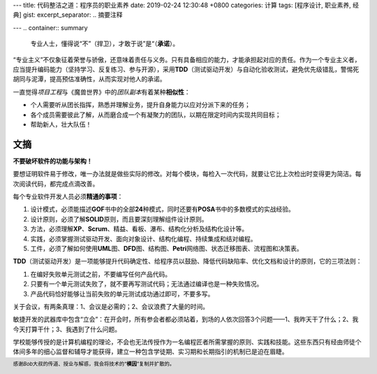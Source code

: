 ---
title: 代码整洁之道：程序员的职业素养
date: 2019-02-24 12:30:48 +0800
categories: 计算
tags: [程序设计, 职业素养, 经典]
gist: 
excerpt_separator: .. 摘要注释

---
.. container:: summary

    专业人士，懂得说“不”（捍卫），才敢于说”是“（\ **承诺**\ ）。

.. 摘要注释

“专业主义”不仅象征着荣誉与骄傲，还意味着责任与义务。只有具备相应的能力，才能承担起对应的责任。作为一个专业主义者，应当提升编码能力（坚持学习、反复练习、参与开源），采用\ **TDD**\ （测试驱动开发）与自动化验收测试，避免优先级错乱，警惕死胡同与泥潭，提高预估准确性，从而实现对他人的承诺。

.. compound::

    一直觉得\ *项目工程*\ 与《魔兽世界》中的\ *团队副本*\ 有着某种\ **相似性**\ ：

    - 个人需要听从团长指挥，熟悉并理解业务，提升自身能力以应对分派下来的任务；
    - 各个成员需要彼此了解，从而磨合成一个有凝聚力的团队，以期在限定时间内实现共同目标；
    - 帮助新人，壮大队伍！

文摘
----

\ **不要破坏软件的功能与架构！**\

要想证明软件易于修改，唯一办法就是做些实际的修改。对每个模块，每检入一次代码，就要让它比上次检出时变得更为简洁。每次阅读代码，都完成点滴改善。

.. compound::

    每个专业软件开发人员必须\ **精通的事项**\ ：

    #. 设计模式，必须能描述\ **GOF**\ 书中的全部\ **24**\ 种模式，同时还要有\ **POSA**\ 书中的多数模式的实战经验。
    #. 设计原则，必须了解\ **SOLID**\ 原则，而且要深刻理解组件设计原则。
    #. 方法，必须理解\ **XP**\ 、\ **Scrum**\ 、精益、看板、瀑布、结构化分析及结构化设计等。
    #. 实践，必须掌握测试驱动开发、面向对象设计、结构化编程、持续集成和结对编程。
    #. 工件，必须了解如何使用\ **UML**\ 图、\ **DFD**\ 图、结构图、\ **Petri**\ 网络图、状态迁移图表、流程图和决策表。

.. compound::

    \ **TDD**\ （测试驱动开发）是一项能够提升代码确定性、给程序员以鼓励、降低代码缺陷率、优化文档和设计的原则，它的三项法则：

    #. 在编好失败单元测试之前，不要编写任何产品代码。
    #. 只要有一个单元测试失败了，就不要再写测试代码；无法通过编译也是一种失败情况。
    #. 产品代码恰好能够让当前失败的单元测试成功通过即可，不要多写。

关于会议，有两条真理：1、会议是必需的；2、会议浪费了大量的时间。

敏捷开发的武器库中包含“立会”：在开会时，所有参会者都必须站着，到场的人依次回答3个问题——1、我昨天干了什么；2、我今天打算干什；3、我遇到了什么问题。

学校能够传授的是计算机编程的理论，不会也无法传授作为一名编程匠者所需掌握的原则、实践和技能。这些东西只有经由师徒个体间多年的细心监督和辅导才能获得，建立一种包含学徒期、实习期和长期指引的机制已是迫在眉睫。

.. footer::
    感谢\ *Bob*\ 大叔的传道、授业与解惑，我会将技术的“\ **模因**\ ”复制并扩散的。
